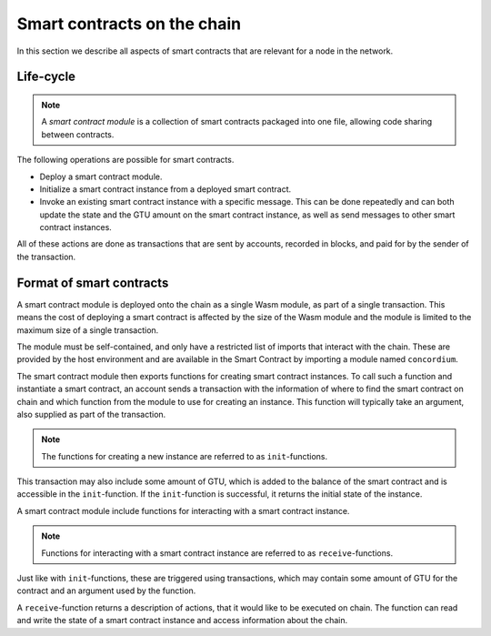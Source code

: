 .. _contracts-on-chain:

===================================
Smart contracts on the chain
===================================

In this section we describe all aspects of smart contracts that are relevant
for a node in the network.

Life-cycle
===================================

.. note::
    A *smart contract module* is a collection of smart contracts packaged into
    one file, allowing code sharing between contracts.

The following operations are possible for smart contracts.

- Deploy a smart contract module.
- Initialize a smart contract instance from a deployed smart contract.
- Invoke an existing smart contract instance with a specific message.
  This can be done repeatedly and can both update the state and the GTU amount
  on the smart contract instance, as well as send messages to other smart
  contract instances.

All of these actions are done as transactions that are sent by accounts,
recorded in blocks, and paid for by the sender of the transaction.



Format of smart contracts
===================================

A smart contract module is deployed onto the chain as a single Wasm
module, as part of a single transaction.
This means the cost of deploying a smart contract is affected by the size of
the Wasm module and the module is limited to the maximum size of a single
transaction.

The module must be self-contained, and only have a restricted list of imports
that interact with the chain.
These are provided by the host environment and are available in the Smart
Contract by importing a module named ``concordium``.

.. seealso::
    Check out :ref:`host-functions` for a complete reference.

The smart contract module then exports functions for creating smart contract
instances.
To call such a function and instantiate a smart contract, an account sends a
transaction with the information of where to find the smart contract on chain
and which function from the module to use for creating an instance.
This function will typically take an argument, also supplied as part of the
transaction.

.. note::
    The functions for creating a new instance are referred to as
    ``init``-functions.

This transaction may also include some amount of GTU, which is added to
the balance of the smart contract and is accessible in the ``init``-function.
If the ``init``-function is successful, it returns the initial state of the
instance.

A smart contract module include functions for interacting with a smart contract
instance.

.. note::
    Functions for interacting with a smart contract instance are referred to as
    ``receive``-functions.

Just like with ``init``-functions, these are triggered using transactions,
which may contain some amount of GTU for the contract and an argument used by
the function.

A ``receive``-function returns a description of actions, that it would like to
be executed on chain.
The function can read and write the state of a smart contract instance and
access information about the chain.

.. todo::
    Link section about accessible chain information.
